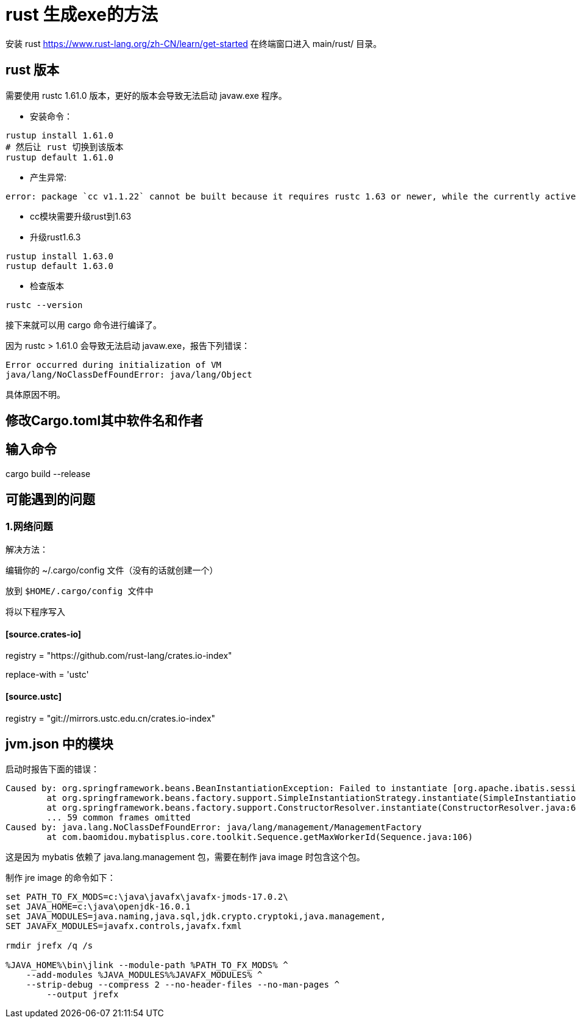 = rust 生成exe的方法

安装 rust
https://www.rust-lang.org/zh-CN/learn/get-started
在终端窗口进入 main/rust/ 目录。

== rust 版本

需要使用 rustc 1.61.0 版本，更好的版本会导致无法启动 javaw.exe 程序。

* 安装命令：

```
rustup install 1.61.0
# 然后让 rust 切换到该版本
rustup default 1.61.0
```

* 产生异常:

```
error: package `cc v1.1.22` cannot be built because it requires rustc 1.63 or newer, while the currently active rustc version is 1.61.0

```
* cc模块需要升级rust到1.63
* 升级rust1.6.3

```
rustup install 1.63.0
rustup default 1.63.0
```

* 检查版本

```
rustc --version
```

接下来就可以用 cargo 命令进行编译了。

因为 rustc > 1.61.0 会导致无法启动 javaw.exe，报告下列错误：

```
Error occurred during initialization of VM
java/lang/NoClassDefFoundError: java/lang/Object
```

具体原因不明。

== 修改Cargo.toml其中软件名和作者

==  输入命令

cargo build --release

== 可能遇到的问题

=== 1.网络问题

解决方法：

编辑你的 ~/.cargo/config 文件（没有的话就创建一个）

放到 `$HOME/.cargo/config``` 文件中``

将以下程序写入

==== [source.crates-io]

registry = "https://github.com/rust-lang/crates.io-index"

replace-with = 'ustc'

==== [source.ustc]

registry = "git://mirrors.ustc.edu.cn/crates.io-index"

== jvm.json 中的模块

启动时报告下面的错误：

```
Caused by: org.springframework.beans.BeanInstantiationException: Failed to instantiate [org.apache.ibatis.session.SqlSessionFactory]: Factory method 'sqlSessionFactory' threw exception; nested exception is java.lang.NoClassDefFoundError: java/lang/management/ManagementFactory
        at org.springframework.beans.factory.support.SimpleInstantiationStrategy.instantiate(SimpleInstantiationStrategy.java:185)
        at org.springframework.beans.factory.support.ConstructorResolver.instantiate(ConstructorResolver.java:653)
        ... 59 common frames omitted
Caused by: java.lang.NoClassDefFoundError: java/lang/management/ManagementFactory
        at com.baomidou.mybatisplus.core.toolkit.Sequence.getMaxWorkerId(Sequence.java:106)
```

这是因为 mybatis 依赖了 java.lang.management 包，需要在制作 java image 时包含这个包。

制作 jre image 的命令如下：

```cmd
set PATH_TO_FX_MODS=c:\java\javafx\javafx-jmods-17.0.2\
set JAVA_HOME=c:\java\openjdk-16.0.1
set JAVA_MODULES=java.naming,java.sql,jdk.crypto.cryptoki,java.management,
SET JAVAFX_MODULES=javafx.controls,javafx.fxml

rmdir jrefx /q /s

%JAVA_HOME%\bin\jlink --module-path %PATH_TO_FX_MODS% ^
    --add-modules %JAVA_MODULES%%JAVAFX_MODULES% ^
    --strip-debug --compress 2 --no-header-files --no-man-pages ^
	--output jrefx
```




